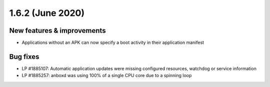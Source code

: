 .. _release-notes-1.6.2:

=================
1.6.2 (June 2020)
=================

.. _new-features-improvements-25:

New features & improvements
---------------------------

-  Applications without an APK can now specify a boot activity in their
   application manifest

.. _bug-fixes-23:

Bug fixes
---------

-  LP #1885107: Automatic application updates were missing configured
   resources, watchdog or service information
-  LP #1885257: anboxd was using 100% of a single CPU core due to a
   spinning loop
